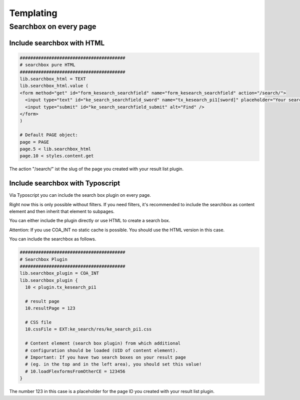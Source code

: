 ﻿.. ==================================================
.. FOR YOUR INFORMATION
.. --------------------------------------------------
.. -*- coding: utf-8 -*- with BOM.

.. _templating:

Templating
==========

Searchbox on every page
-----------------------

Include searchbox with HTML
...........................


.. code-block:: none

	########################################
	# searchbox pure HTML
	########################################
	lib.searchbox_html = TEXT
	lib.searchbox_html.value (
	<form method="get" id="form_kesearch_searchfield" name="form_kesearch_searchfield" action="/search/">
	  <input type="text" id="ke_search_searchfield_sword" name="tx_kesearch_pi1[sword]" placeholder="Your search phrase" />
	  <input type="submit" id="ke_search_searchfield_submit" alt="Find" />
	</form>
	)

	# Default PAGE object:
	page = PAGE
	page.5 < lib.searchbox_html
	page.10 < styles.content.get

The action "/search/" ist the slug of the page you created with your result list plugin.

Include searchbox with Typoscript
.................................

Via Typoscript you can include the search box plugin on every page.

Right now this is only possible without filters. If you need filters, it's recommended to include the searchbox as content element and then inherit that element to subpages.

You can either include the plugin directly or use HTML to create a search box.

Attention: If you use COA_INT no static cache is possible. You should use the HTML version in this case.

You can include the searchbox as follows.

.. code-block:: none

	########################################
	# Searchbox Plugin
	########################################
	lib.searchbox_plugin = COA_INT
	lib.searchbox_plugin {
	  10 < plugin.tx_kesearch_pi1

	  # result page
	  10.resultPage = 123

	  # CSS file
	  10.cssFile = EXT:ke_search/res/ke_search_pi1.css

	  # Content element (search box plugin) from which additional
	  # configuration should be loaded (UID of content element).
	  # Important: If you have two search boxes on your result page
	  # (eg. in the top and in the left area), you should set this value!
	  # 10.loadFlexformsFromOtherCE = 123456
	}

The number 123 in this case is a placeholder for the page ID you created with your result list plugin.

